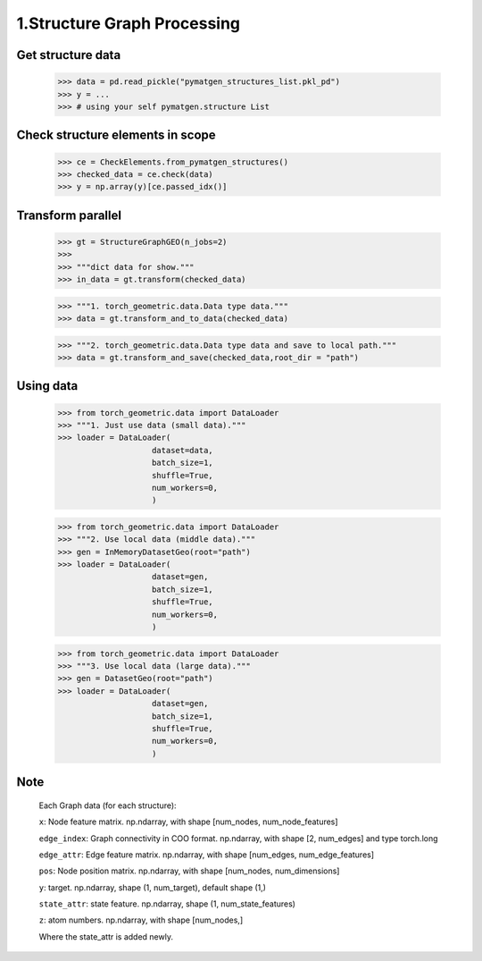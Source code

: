 1.Structure Graph Processing
==============================

Get structure data
------------------

    >>> data = pd.read_pickle("pymatgen_structures_list.pkl_pd")
    >>> y = ...
    >>> # using your self pymatgen.structure List

Check structure elements in scope
---------------------------------

    >>> ce = CheckElements.from_pymatgen_structures()
    >>> checked_data = ce.check(data)
    >>> y = np.array(y)[ce.passed_idx()]

Transform parallel
------------------

    >>> gt = StructureGraphGEO(n_jobs=2)
    >>>
    >>> """dict data for show."""
    >>> in_data = gt.transform(checked_data) 

    >>> """1. torch_geometric.data.Data type data."""
    >>> data = gt.transform_and_to_data(checked_data)

    >>> """2. torch_geometric.data.Data type data and save to local path."""
    >>> data = gt.transform_and_save(checked_data,root_dir = "path")

Using data
----------

    >>> from torch_geometric.data import DataLoader
    >>> """1. Just use data (small data)."""
    >>> loader = DataLoader(
                        dataset=data,  
                        batch_size=1,  
                        shuffle=True,  
                        num_workers=0,  
                        )

    >>> from torch_geometric.data import DataLoader
    >>> """2. Use local data (middle data)."""
    >>> gen = InMemoryDatasetGeo(root="path")
    >>> loader = DataLoader(
                        dataset=gen,  
                        batch_size=1,  
                        shuffle=True,  
                        num_workers=0,  
                        )

    >>> from torch_geometric.data import DataLoader
    >>> """3. Use local data (large data)."""
    >>> gen = DatasetGeo(root="path")
    >>> loader = DataLoader(
                        dataset=gen,  
                        batch_size=1,  
                        shuffle=True,  
                        num_workers=0,  
                        )

Note
----

    Each Graph data (for each structure):

    ``x``: Node feature matrix. np.ndarray, with shape [num_nodes, num_node_features]
    
    ``edge_index``: Graph connectivity in COO format. np.ndarray, with shape [2, num_edges] and type torch.long
    
    ``edge_attr``: Edge feature matrix. np.ndarray, with shape [num_edges, num_edge_features]
    
    ``pos``: Node position matrix. np.ndarray, with shape [num_nodes, num_dimensions]
    
    ``y``: target. np.ndarray, shape (1, num_target), default shape (1,)
    
    ``state_attr``: state feature. np.ndarray, shape (1, num_state_features)
    
    ``z``: atom numbers. np.ndarray, with shape [num_nodes,]
    
    Where the state_attr is added newly.